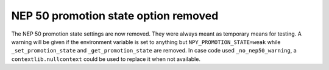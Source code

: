 NEP 50 promotion state option removed
-------------------------------------
The NEP 50 promotion state settings are now removed. They were always
meant as temporary means for testing.
A warning will be given if the environment variable is set to anything
but ``NPY_PROMOTION_STATE=weak`` while ``_set_promotion_state``
and ``_get_promotion_state`` are removed.
In case code used ``_no_nep50_warning``, a ``contextlib.nullcontext``
could be used to replace it when not available.
